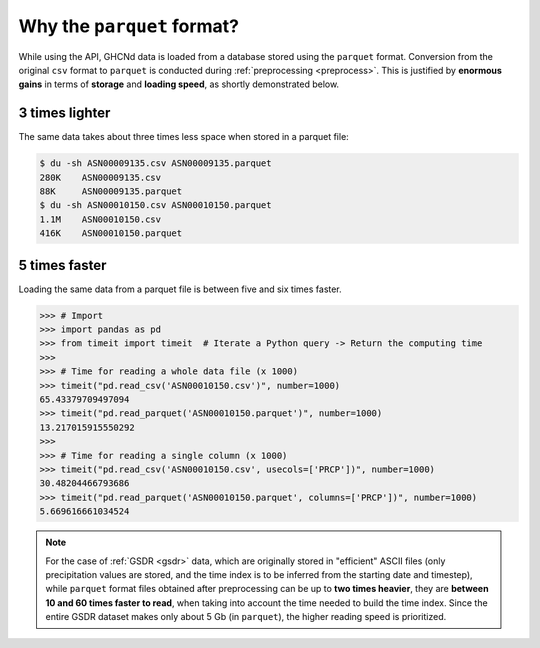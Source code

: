 .. _parquet:

Why the ``parquet`` format?
===========================

While using the API, GHCNd data is loaded from a database stored using the ``parquet``
format. Conversion from the original ``csv`` format to ``parquet`` is
conducted during :ref:`preprocessing <preprocess>`. This is justified by
**enormous gains** in terms of **storage** and **loading speed**,
as shortly demonstrated below.


3 times lighter
---------------

The same data takes about three times less space when stored in a parquet file:

.. code:: console

   $ du -sh ASN00009135.csv ASN00009135.parquet
   280K    ASN00009135.csv
   88K     ASN00009135.parquet
   $ du -sh ASN00010150.csv ASN00010150.parquet
   1.1M    ASN00010150.csv
   416K    ASN00010150.parquet


5 times faster
--------------

Loading the same data from a parquet file is between five and six times faster.

.. code:: pycon

   >>> # Import
   >>> import pandas as pd
   >>> from timeit import timeit  # Iterate a Python query -> Return the computing time
   >>>
   >>> # Time for reading a whole data file (x 1000)
   >>> timeit("pd.read_csv('ASN00010150.csv')", number=1000)
   65.43379709497094
   >>> timeit("pd.read_parquet('ASN00010150.parquet')", number=1000)
   13.217015915550292
   >>>
   >>> # Time for reading a single column (x 1000)
   >>> timeit("pd.read_csv('ASN00010150.csv', usecols=['PRCP'])", number=1000)
   30.48204466793686
   >>> timeit("pd.read_parquet('ASN00010150.parquet', columns=['PRCP'])", number=1000)
   5.669616661034524


.. note::

   For the case of :ref:`GSDR <gsdr>` data, which are originally stored in "efficient"
   ASCII files (only precipitation values are stored, and the time index is to be
   inferred from the starting date and timestep), while ``parquet`` format files obtained
   after preprocessing can be up to **two times heavier**, they are **between 10 and 60
   times faster to read**, when taking into account the time needed to build the time
   index. Since the entire GSDR dataset makes only about 5 Gb (in ``parquet``), the
   higher reading speed is prioritized.
